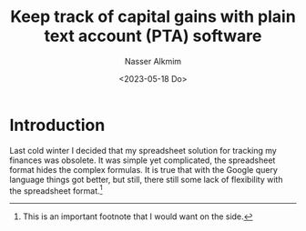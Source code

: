 #+title: Keep track of capital gains with plain text account (PTA) software
#+date: <2023-05-18 Do>
#+author: Nasser Alkmim
#+draft: t
#+toc: t
#+tags[]: plain text accounting, tools
#+lastmod: 2024-01-06 09:26:52
* Introduction

Last cold winter I decided that my spreadsheet solution for tracking my finances was obsolete.
It was simple yet complicated, the spreadsheet format hides the complex formulas.
It is true that with the Google query language things got better, but still, there still some lack of flexibility with the spreadsheet format.[fn:1]

[fn:1] This is an important footnote that I would want on the side. 


